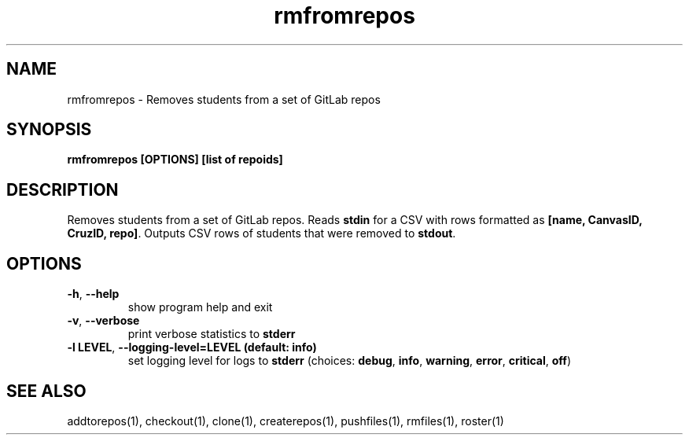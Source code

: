 .TH rmfromrepos 1 "" "" gitlab-canvas-utils

.SH NAME
rmfromrepos - Removes students from a set of GitLab repos

.SH SYNOPSIS
.B rmfromrepos [OPTIONS] [list of repoids]

.SH DESCRIPTION
Removes students from a set of GitLab repos.
Reads \fBstdin\fP for a CSV with rows formatted as \fB[name, CanvasID, CruzID,
repo]\fP.
Outputs CSV rows of students that were removed to \fBstdout\fP.

.SH OPTIONS
.TP
.BR -h ", " --help
show program help and exit

.TP
.BR -v ", " --verbose
print verbose statistics to \fBstderr\fP

.TP
.BR -l " " LEVEL ", " --logging-level=LEVEL " " (default: " " info)
set logging level for logs to \fBstderr\fP (choices: \fBdebug\fP, \fBinfo\fP,
\fBwarning\fP, \fBerror\fP, \fBcritical\fP, \fBoff\fP)

.SH SEE ALSO
addtorepos(1),
checkout(1),
clone(1),
createrepos(1),
pushfiles(1),
rmfiles(1),
roster(1)
